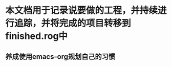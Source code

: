 * 本文档用于记录说要做的工程，并持续进行追踪，并将完成的项目转移到finished.rog中

** 养成使用emacs-org规划自己的习惯
   DEADLINE: <2018-01-18 周四> SCHEDULED: <2018-04-18 周日>

